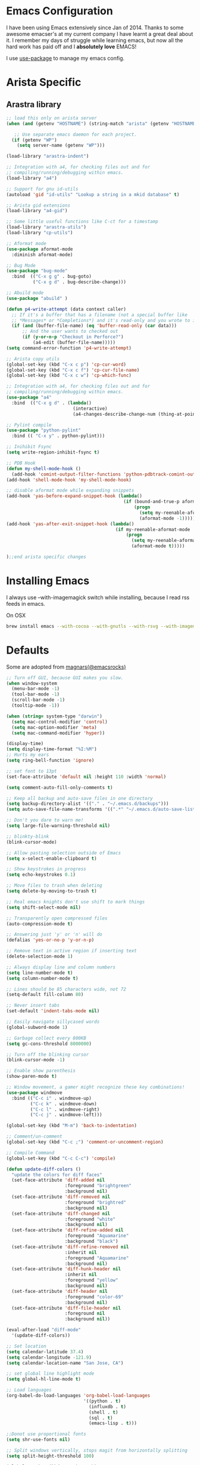 * Emacs Configuration

I have been using Emacs extensively since Jan of 2014. Thanks to some awesome
emacser's at my current company I have learnt a great deal about it. I remember my
days of struggle while learning emacs, but now all the hard work has paid off and I
*absolutely love* EMACS!

I use [[https://github.com/jwiegley/use-package][use-package]] to manage my emacs config.

* Arista Specific
** Arastra library

#+BEGIN_SRC emacs-lisp
  ;; load this only on arista server
  (when (and (getenv "HOSTNAME") (string-match "arista" (getenv "HOSTNAME")))

     ;; Use separate emacs daemon for each project.
    (if (getenv "WP")
      (setq server-name (getenv "WP")))

  (load-library "arastra-indent")

  ;; Integration with a4, for checking files out and for
  ;; compiling/running/debugging within emacs.
  (load-library "a4")

  ;; Support for gnu id-utils
  (autoload 'gid "id-utils" "Lookup a string in a mkid database" t)

  ;; Arista gid extensions
  (load-library "a4-gid")

  ;; Some little useful functions like C-ct for a timestamp
  (load-library "arastra-utils")
  (load-library "cp-utils")

  ;; Aformat mode
  (use-package aformat-mode
    :diminish aformat-mode)

  ;; Bug Mode
  (use-package "bug-mode"
    :bind  (("C-x g g" . bug-goto)
            ("C-x g d" . bug-describe-change)))

  ;; Abuild mode
  (use-package "abuild" )

  (defun p4-write-attempt (data context caller)
    ;; If it's a buffer that has a filename (not a special buffer like
    ;; *Messages* or *Completions*) and it's read-only and you wrote to it
    (if (and (buffer-file-name) (eq 'buffer-read-only (car data)))
        ;; And the user wants to checked out
        (if (y-or-n-p "Checkout in Perforce?")
            (a4-edit (buffer-file-name)))))
  (setq command-error-function 'p4-write-attempt)

  ;; Arista copy utils
  (global-set-key (kbd "C-x c p") 'cp-cur-word)
  (global-set-key (kbd "C-x c f") 'cp-cur-file-name)
  (global-set-key (kbd "C-x c w") 'cp-which-func)

  ;; Integration with a4, for checking files out and for
  ;; compiling/running/debugging within emacs.
  (use-package "a4"
    :bind  (("C-x g d" . (lambda()
                           (interactive)
                           (a4-changes-describe-change-num (thing-at-point 'word t))))))

  ;; Pylint compile
  (use-package "python-pylint"
    :bind (( "C-x y" . python-pylint)))

  ;; Inihibit Fsync
  (setq write-region-inhibit-fsync t)

  ;; PDB Hook
  (defun my-shell-mode-hook ()
    (add-hook 'comint-output-filter-functions 'python-pdbtrack-comint-output-filter-function t))
  (add-hook 'shell-mode-hook 'my-shell-mode-hook)

  ;; disable aformat mode while expanding snippets
  (add-hook 'yas-before-expand-snippet-hook (lambda()
                                              (if (bound-and-true-p aformat-mode)
                                                  (progn
                                                    (setq my-reenable-aformat-mode t)
                                                    (aformat-mode -1)))))
  (add-hook 'yas-after-exit-snippet-hook (lambda()
                                           (if my-reenable-aformat-mode
                                               (progn
                                                 (setq my-reenable-aformat-mode nil)
                                                 (aformat-mode t)))))

  );;end arista specific changes
#+END_SRC

* Installing Emacs
I always use --with-imagemagick switch while installing, because I
read rss feeds in emacs.

On OSX
#+BEGIN_SRC sh
brew install emacs --with-cocoa --with-gnutls --with-rsvg --with-imagemagick
#+END_SRC

* Defaults
Some are adopted from [[https://github.com/magnars][magnars(@emacsrocks)]]
#+BEGIN_SRC emacs-lisp
  ;; Turn off GUI, because GUI makes you slow.
  (when window-system
    (menu-bar-mode -1)
    (tool-bar-mode -1)
    (scroll-bar-mode -1)
    (tooltip-mode -1))

  (when (string= system-type "darwin")
    (setq mac-control-modifier 'control)
    (setq mac-option-modifier 'meta)
    (setq mac-command-modifier 'hyper))

  (display-time)
  (setq display-time-format "%I:%M")
  ;; Hurts my ears
  (setq ring-bell-function 'ignore)

  ;; set font to 13pt
  (set-face-attribute 'default nil :height 110 :width 'normal)

  (setq comment-auto-fill-only-comments t)

  ;; Keep all backup and auto-save files in one directory
  (setq backup-directory-alist '(("." . "~/.emacs.d/backups")))
  (setq auto-save-file-name-transforms '((".*" "~/.emacs.d/auto-save-list/" t)))

  ;; Don't you dare to warn me!
  (setq large-file-warning-threshold nil)

  ;; blinkty-blink
  (blink-cursor-mode)

  ;; Allow pasting selection outside of Emacs
  (setq x-select-enable-clipboard t)

  ;; Show keystrokes in progress
  (setq echo-keystrokes 0.1)

  ;; Move files to trash when deleting
  (setq delete-by-moving-to-trash t)

  ;; Real emacs knights don't use shift to mark things
  (setq shift-select-mode nil)

  ;; Transparently open compressed files
  (auto-compression-mode t)

  ;; Answering just 'y' or 'n' will do
  (defalias 'yes-or-no-p 'y-or-n-p)

  ;; Remove text in active region if inserting text
  (delete-selection-mode 1)

  ;; Always display line and column numbers
  (setq line-number-mode t)
  (setq column-number-mode t)

  ;; Lines should be 85 characters wide, not 72
  (setq-default fill-column 80)

  ;; Never insert tabs
  (set-default 'indent-tabs-mode nil)

  ;; Easily navigate sillycased words
  (global-subword-mode 1)

  ;; Garbage collect every 800KB
  (setq gc-cons-threshold 8000000)

  ;; Turn off the blinking cursor
  (blink-cursor-mode -1)

  ;; Enable show parenthesis
  (show-paren-mode t)

  ;; Window movement, a gamer might recognize these key combinations!
  (use-package windmove
    :bind (("C-c i" . windmove-up)
           ("C-c k" . windmove-down)
           ("C-c l" . windmove-right)
           ("C-c j" . windmove-left)))

  (global-set-key (kbd "M-m") 'back-to-indentation)

  ;; Comment/un-comment
  (global-set-key (kbd "C-c ;") 'comment-or-uncomment-region)

  ;; Compile Command
  (global-set-key (kbd "C-c C-c") 'compile)

  (defun update-diff-colors ()
    "update the colors for diff faces"
    (set-face-attribute 'diff-added nil
                        :foreground "brightgreen"
                        :background nil)
    (set-face-attribute 'diff-removed nil
                        :foreground "brightred"
                        :background nil)
    (set-face-attribute 'diff-changed nil
                        :foreground "white"
                        :background nil)
    (set-face-attribute 'diff-refine-added nil
                        :foreground "Aquamarine"
                        :background "black")
    (set-face-attribute 'diff-refine-removed nil
                        :inherit nil
                        :foreground "Aquamarine"
                        :background nil)
    (set-face-attribute 'diff-hunk-header nil
                        :inherit nil
                        :foreground "yellow"
                        :background nil)
    (set-face-attribute 'diff-header nil
                        :foreground "color-69"
                        :background nil)
    (set-face-attribute 'diff-file-header nil
                        :foreground nil
                        :background nil))

  (eval-after-load "diff-mode"
    '(update-diff-colors))

  ;; Set location
  (setq calendar-latitude 37.4)
  (setq calendar-longitude -121.9)
  (setq calendar-location-name "San Jose, CA")

  ;; set global line highlight mode
  (setq global-hl-line-mode t)

  ;; Load languages
  (org-babel-do-load-languages 'org-babel-load-languages
                               '((python . t)
                                 (influxdb . t)
                                 (shell . t)
                                 (sql . t)
                                 (emacs-lisp . t)))

  ;;Donot use proportional fonts
  (setq shr-use-fonts nil)

  ;; Split windows vertically, stops magit from horizontally splitting
  (setq split-height-threshold 100)

  (global-set-key (kbd "H-v") 'yank)

  ;; delete history
  (setq history-delete-duplicates t)

  (setenv "PAGER" "cat")

  (global-unset-key (kbd "C-x C-b"))
#+END_SRC
* Packages
** comint mode
   #+BEGIN_SRC emacs-lisp
     (use-package comint-mode
       :bind (:map comint-mode-map
                   ("M-p" . comint-previous-matching-input-from-input)
                   ("M-n" . comint-next-matching-input-from-input)))
   #+END_SRC
** compilation mode
   #+BEGIN_SRC emacs-lisp
     (use-package compile
       :config (setq compilation-scroll-output t
                     compilation-process-setup-function 'my-compilation-setup
                     compilation-finish-function 'my-compilation-finish))

     (defun my-compilation-setup ()
       "Enable comint mode and shell minor mode"
       (setq buffer-read-only nil)
       (with-no-warnings (comint-mode))
       (compilation-shell-minor-mode))

     (defun my-compilation-finish (&optional a b)
       "Enable compilation mode"
       (compilation-mode))
   #+END_SRC
** Company mode
    #+BEGIN_SRC emacs-lisp
      (use-package "company"
        :ensure t
        :hook (after-init-hook . global-company-mode))
    #+END_SRC
** company lsp
    #+BEGIN_SRC emacs-lisp
      (use-package "company-lsp"
        :ensure t
        :config (push 'company-lsp company-backends))
    #+END_SRC
** DockerFile-mode
#+BEGIN_SRC emacs-lisp
  (use-package dockerfile-mode
      :mode "Dockerfile.*")
#+END_SRC

** Docker
#+BEGIN_SRC emacs-lisp
  (use-package docker
    :commands (docker-images docker-containers)
    :init
    (when (string= system-type "darwin")
      (setenv "PATH" (concat (getenv "PATH") ":/usr/local/bin"))
      (setq exec-path (append exec-path '("/usr/local/bin")))
      (setenv "DOCKER_TLS_VERIFY" "1")
      (setenv "DOCKER_HOST" "tcp://192.168.99.100:2376")
      (setenv "DOCKER_CERT_PATH" "/Users/manojm321/.docker/machine/machines/default")
      (setenv "DOCKER_MACHINE_NAME" "default"))
    :config (use-package docker-tramp
              :ensure t))
#+END_SRC
** Emojify
   #+begin_src emacs-lisp
     (use-package emojify
       :preface (setq emojify-emoji-styles '(unicode))
       :hook (after-init . global-emojify-mode))
   #+end_src
** Elfeed
#+begin_src emacs-lisp
  (use-package elfeed
    :ensure t
    :custom-face (elfeed-search-title-face ((t (:foreground "#c678dd" :height 1.2))))
    :config (setq elfeed-db-directory "~/Dropbox/.elfeed"
                  elfeed-search-title-max-width 100))

  (defun mkm-elfeed()
    "Setup elfeed-org and fetch new feeds"
    (interactive)
    (elfeed-org)
    (elfeed)
    (delete-other-windows)
    (elfeed-search-fetch())
    (goto-char (point-min)))
#+end_src
** Elfeed-org
#+BEGIN_SRC emacs-lisp
  (use-package elfeed-org
      :ensure t
      :defer t)
#+END_SRC

** Eshell
   #+BEGIN_SRC emacs-lisp
     (defun my-shell (arg)
       (interactive "c")
       (if (and (< arg 96) (> arg 123))
           (error "Please use alphanum character for shell name"))

       (let* ((func-name (if (and (> arg 47) (< arg 58))
                               'eshell
                           'shell))
              (buffer-name (format "*%s*<%c>" func-name arg))
              (buffer (get-buffer buffer-name)))
         (if buffer
             (switch-to-buffer buffer)
           (funcall func-name)
           (make-local-variable 'comint-input-sender)
           (rename-buffer buffer-name))))
     (use-package eshell
       :config (progn
                (setq eshell-where-to-jump 'begin
                    eshell-review-quick-commands nil
                    eshell-smart-space-goes-to-end t
                    eshell-last-dir-ring-size 128
                    eshell-cmpl-cycle-completions nil
                    eshell-prompt-function
                    (lambda ()
                      (concat
                       (propertize "┌─[" 'face `(:foreground "grey"))
                       (propertize (format-time-string "%H:%M" (current-time)) 'face `(:foreground "orange"))
                       (propertize "]──[" 'face `(:foreground "grey"))
                       (propertize (if (= eshell-last-command-status 0) (string-as-multibyte "\U00002705") (string-as-multibyte "\U0001F534")) 'face `(:foreground "black"))
                       (propertize "]──[" 'face `(:foreground "grey"))
                       (propertize (concat (eshell/pwd)) 'face `(:foreground "black"))
                       (propertize "]\n" 'face `(:foreground "grey"))
                       (propertize "└─>" 'face `(:foreground "grey"))
                       (propertize (if (= (user-uid) 0) " # " " $ ") 'face `(:foreground "black")))))
                (define-key global-map '[(meta ?z)] 'my-shell)))
   #+END_SRC


** FCI mode
#+BEGIN_SRC emacs-lisp
  (use-package fill-column-indicator
    :commands (fci-mode)
    :config
    (setq fci-rule-column 85))
#+END_SRC

** Fly-Check
#+BEGIN_SRC emacs-lisp
  (use-package flycheck
    :ensure t)
#+END_SRC
** flycheck-package
    This library provides a flycheck checker for the metadata in Emacs Lisp files
    which are intended to be packages. That metadata includes the package
    description, its dependencies and more. The checks are performed by the
    separate package-lint library.

    #+BEGIN_SRC emacs-lisp
      (use-package flycheck
        :ensure t
        :init (global-flycheck-mode))
    #+END_SRC
** Fly-spell
    #+BEGIN_SRC emacs-lisp
      (use-package flyspell
        :ensure t
        :hook (prog-mode-hook .flyspell-prog-mode)
        :config (setq flyspell-issue-message-flag t))
    #+END_SRC
** Go mode
#+BEGIN_SRC emacs-lisp
  (use-package go-mode
    :mode "\\.go"
    :hook (before-save . gofmt-before-save)
    :config
    (defun my-go-mode-hook ()
      (setq gofmt-command "goimports")
      (lsp-mode)
      (yas-minor-mode)
      ;; Customize compile command to run go build
      (if (not (string-match "go" compile-command))
          (set (make-local-variable 'compile-command)
               "go build -v && go test -v -race && go vet")))

    (add-hook 'go-mode-hook 'my-go-mode-hook))
#+END_SRC
** Helm company
#+BEGIN_SRC emacs-lisp
  (use-package helm-company
    :ensure t)
#+END_SRC
** Helm godoc
    #+BEGIN_SRC emacs-lisp
      (use-package helm-go-package
        :ensure t)
    #+END_SRC

** Helm mode
#+BEGIN_SRC emacs-lisp
  (use-package helm
    :diminish helm-mode
    :ensure t
    :init (progn
            (require 'helm-config)
            (setq helm-candidate-number-limit 100)
            ;; From https://gist.github.com/antifuchs/9238468
            (setq helm-idle-delay 0.0 ; update fast sources immediately (doesn't).
                  helm-input-idle-delay 0.01  ; this actually updates things
                                          ; reeeelatively quickly.
                  helm-yas-display-key-on-candidate t
                  helm-quick-update t)
            (helm-mode)
            (use-package helm-swoop
              :ensure t
              :bind ("M-i" . helm-swoop)))
    :bind (("C-x b" . helm-mini)
           ("C-h a" . helm-apropos)
           ("M-y" . helm-show-kill-ring)
           ("M-x" . helm-M-x)
           ("C-x C-f" . helm-find-files)
           (:map helm-map
                 ("C-i" . helm-execute-persistent-action))))
  (ido-mode -1) ;; Turn off ido mode.
#+END_SRC
** HTMLize
    #+BEGIN_SRC emacs-lisp
      (use-package htmlize
        :ensure t)
    #+END_SRC
** Interleave
    #+BEGIN_SRC emacs-lisp
      (use-package interleave
        :ensure t)
    #+END_SRC
** influx
    #+BEGIN_SRC emacs-lisp
      (use-package influx)
    #+END_SRC

** Jedi
    #+BEGIN_SRC emacs-lisp
      (use-package company-jedi
        :ensure t
        :hook (python-mode-hook . jedi:setup)
        :config (setq jedi:complete-on-dot t
                      jedi:use-shortcuts t))
    #+END_SRC

** Jenkins-mode
#+BEGIN_SRC emacs-lisp
  (use-package jenkins
    :ensure t
    :init (progn
            (setq jenkins-url "http://jenkins")
            (setq jenkins-username "manojm321")))
#+END_SRC
** Indium
    #+BEGIN_SRC emacs-lisp
      (use-package js2-mode
        :ensure t)
      (use-package indium
        :requires js2-mode
        :ensure t)
    #+END_SRC
** Kapacitor
    #+BEGIN_SRC emacs-lisp
      (use-package kapacitor
        :ensure t)
    #+END_SRC
** tickscript-mode
#+BEGIN_SRC emacs-lisp
  (use-package tickscript-mode
    :ensure t)
#+END_SRC
** keyfreq
    #+BEGIN_SRC emacs-lisp
      (use-package keyfreq
        :ensure t
        :config (setq keyfreq-mode 1
                      keyfreq-autosave-mode 1))
    #+END_SRC
** Ledger
#+BEGIN_SRC emacs-lisp
    (use-package ledger-mode
      :ensure t
      :preface (defun my-ledger-save ()
                 "Automatically clean the ledger buffer at each save."
                 (interactive)
                 (save-excursion
                   (when (buffer-modified-p)
                     (with-demoted-errors (ledger-mode-clean-buffer))
                     (save-buffer))))
      :config (setq ledger-reports '(("Monthly Balance" "ledger [[ledger-mode-flags]] -f /Users/manojm321/Dropbox/personal/accounting/oct28.dat -M  -r --period 2019 reg ^Expenses ^Income and not Bonus")
                                     ("Monthly Food" "ledger [[ledger-mode-flags]] -f /Users/manojm321/Dropbox/personal/accounting/oct28.dat -AMn reg Expenses:Food")
                                     ("bal" "%(binary) -f %(ledger-file) bal")
                                     ("reg" "%(binary) -f %(ledger-file) reg")
                                     ("payee" "%(binary) -f %(ledger-file) reg @%(payee)")
                                     ("account-reg" "%(binary) -f %(ledger-file) reg --tail 30 %(account)")
                                     ("account-bal" "%(binary) -f %(ledger-file) bal %(account)"))
                    ledger-report-is-reversed t
                    ledger-complete-in-steps t
                    ledger-accounts-file "/Users/manojm321/Dropbox/personal/accounting/Accounts.dat")
      :mode "\\.dat$")

  (add-hook 'ledger-mode-hook
            (lambda ()
              (setq-local tab-always-indent 'complete)
              (setq-local completion-cycle-threshold t)
              (setq-local ledger-complete-in-steps t)))
  (add-hook 'ledger-mode-hook
            (lambda ()  (add-hook 'before-save-hook #'ledger-mode-clean-buffer  nil 'make-it-local)))
#+END_SRC

#+END_SRC

** LSP mode
    #+BEGIN_SRC emacs-lisp
    (use-package lsp-mode
    :ensure t)
    #+END_SRC

** LSP go
    #+BEGIN_SRC emacs-lisp
      (use-package lsp-go
        :disabled t
        :ensure t)
    #+END_SRC
** Magit
#+begin_src emacs-lisp
  ;; Pushing to explicit refs is a multi step process. This function adds push review
  ;; git command to push to gerrits magic branch refs/for/master. Review remote should
  ;; be define in .git/config
  (defun magit-push-to-gerrit-spidar ()
    (interactive)
    (magit-git-command-topdir "git push spidar"))
  (defun magit-push-to-gerrit-reviewboard ()
    (interactive)
    (magit-git-command-topdir "git push reviewboard"))

  (use-package magit
    :bind ("C-c g" . magit-status)
    :custom (magit-diff-highlight-hunk-body nil)
    :hook (git-commit-setup . (lambda () (setq fill-column 80)(git-commit-turn-on-flyspell)))
    :pin melpa-stable
    :config
    (define-key magit-status-mode-map (kbd "q") 'magit-quit-session)
    (magit-define-popup-action 'magit-push-popup ?g "push to spidar" 'magit-push-to-gerrit-spidar)
    (magit-define-popup-action 'magit-push-popup ?b "push to btc" 'magit-push-to-gerrit-btc)
    (magit-define-popup-action 'magit-push-popup ?b "push to reviewboard" 'magit-push-to-gerrit-reviewboard))
#+end_src

*** Fullscreen magit
#+begin_src emacs-lisp
  ;; full screen magit-status
  (defadvice magit-status (around magit-fullscreen activate)
      (window-configuration-to-register :magit-fullscreen)
      ad-do-it
      (delete-other-windows))

  (defun magit-quit-session ()
      "Restores the previous window configuration and kills the magit buffer"
      (interactive)
      (kill-buffer)
      (jump-to-register :magit-fullscreen))
#+end_src

** Highlight indent
#+BEGIN_SRC emacs-lisp
  (use-package highlight-indent-guides
    :ensure t
    :config (setq highlight-indent-guides-method 'character))
#+END_SRC

** Markdown mode
#+BEGIN_SRC emacs-lisp
  (use-package markdown-mode
    :ensure t
    :commands (markdown-mode gfm-mode)
    :mode (("README\\.md\\'" . gfm-mode)
           ("\\.md\\'" . markdown-mode)
           ("\\.markdown\\'" . markdown-mode))
    :init (setq markdown-command "multimarkdown"))
#+END_SRC

** Matlab
    #+BEGIN_SRC emacs-lisp
      (use-package matlab-mode
        :ensure t
        :mode "\\.m$"
        :init (progn
                (setq matlab-indent-function t)
                (setq matlab-shell-command "/Applications/MATLAB_R2012b.app/bin/matlab")
                (setq matlab-shell-command-switches (list "-nodesktop" "-nosplash"))))
    #+END_SRC
** Mu4e
#+BEGIN_SRC emacs-lisp
  ;; this path should have mu4e and org-mu4e
  (add-to-list 'load-path "/usr/local/share/emacs/site-lisp/mu/mu4e")
  (use-package mu4e
    :bind (("C-c m" . mu4e))
    :config (setq mail-user-agent 'mu4e-user-agent
                  mu4e-confirm-quit nil
                  mu4e-view-show-images t
                  mu4e-sent-messages-behavior 'sent
                  mu4e-get-mail-command "mbsync gmail"
                  mu4e-attachment-dir  "~/Downloads"
                  mu4e-headers-results-limit 200
                  mu4e-update-interval 300
                  mu4e-hide-index-messages t
                  mu4e-headers-include-related t
                  message-kill-buffer-on-exit t
                  mu4e-headers-skip-duplicates t
                  mu4e-headers-date-format "%d/%m/%y %H:%M:%S"
                  mu4e-headers-fields '((:human-date . 20)
                                        (:flags . 6)
                                        (:recipnum . 3)
                                        (:mailing-list . 20)
                                        (:from-or-to . 20)
                                        (:thread-subject))
                  mu4e-view-prefer-html nil))

  (require 'mu4e)
  (add-hook 'mu4e-view-mode-hook 'visual-line-mode)
  (add-hook 'mu4e-view-mode-hook
            (lambda()
              ;; try to emulate some of the eww key-bindings
              (local-set-key (kbd "<tab>") 'shr-next-link)
              (local-set-key (kbd "<backtab>") 'sdhr-previous-link)))

  (add-to-list 'mu4e-view-actions
                   '("browser" . mu4e-action-view-in-browser) t)
  (add-hook 'mu4e-compose-mode-hook
            (defun mkm-compose-message-setting ()
              "My settings for message composition."
              (set-fill-column 72)
              (flyspell-mode)))

  (setq shr-color-visible-luminance-min 50)

  (use-package org-mu4e
    :config (setq org-mu4e-convert-to-html t))

  (defun compose-attach-marked-files ()
    "Compose mail and attach all the marked files from a dired buffer."
    (interactive)
    (let ((files (dired-get-marked-files)))
      (compose-mail nil nil nil t)
      (dolist (file files)
        (if (file-regular-p file)
            (mml-attach-file file
                             (mm-default-file-encoding file)
                             nil "attachment")
          (message "skipping non-regular file %s" file)))))
  (progn
    (setq mu4e-bookmarks nil)
    (add-to-list  'mu4e-bookmarks (make-mu4e-bookmark
                                  :name "DM"
                                  :query "recip:manojm321"
                                  :key ?m) t)
    (add-to-list 'mu4e-bookmarks (make-mu4e-bookmark
                                  :name "RR"
                                  :query "\( s:Change in OR s:Review Request \) AND (gerrit OR reviewboard)"
                                  :key ?r) t)
    (add-to-list 'mu4e-bookmarks (make-mu4e-bookmark
                                  :name "Unread"
                                  :query "(flag:unread OR (manoj AND flag:unread)) AND NOT (s:bug report OR list:support-watchers.arista.com OR list:sw-infra-alerts.arista.com OR s:Anacron OR s:Cron Daemon)"
                                  :key ?u) t)
    (add-to-list  'mu4e-bookmarks (make-mu4e-bookmark
                                  :name "Bugs"
                                  :query "flag:unread AND s:bug report for AND from:arastra@arista.com"
                                  :key ?b) t)
    (add-to-list 'mu4e-bookmarks (make-mu4e-bookmark
                                  :name "Alerts"
                                  :query "(list:sw-infra-alerts.arista.com OR s:Anacron OR s:Cron Daemon) AND date:3d..now"
                                  :key ?c) t)
    (add-to-list 'mu4e-bookmarks (make-mu4e-bookmark
                                  :name "Announce"
                                  :query "to:sw-announce date:3d..now"
                                  :key ?a) t)
    (add-to-list 'mu4e-bookmarks (make-mu4e-bookmark
                                  :name "Meeting Notes"
                                  :query "s:sw meeting notes date:7d..now"
                                  :key ?n) t))
#+END_SRC

** Mu4e-alert
    #+BEGIN_SRC emacs-lisp
      (use-package mu4e-alert
        :ensure t
        :config (progn
                  (setq mu4e-alert-interesting-mail-query
                        "recip:manojm321 AND flag:unread")
                  (mu4e-alert-enable-mode-line-display)))
    #+END_SRC
** protbuf-mode
    #+BEGIN_SRC emacs-lisp
      (use-package protobuf-mode
        :ensure t)
    #+END_SRC
** Org
#+BEGIN_SRC emacs-lisp
  (use-package org
    :ensure t
    :bind (("C-c a" . org-agenda)
           ("C-c c" . org-capture)
           ("M-m" . back-to-indentation))
    :custom-face  '((org-block-begin-line ((t (:background "gray22" :foreground "gray50" :height 0.9))))
                    (org-block-end-line ((t (:background "gray22" :foreground "gray50" :height 0.9)))))
    :config (setq org-directory '("~/Dropbox/org")
                  org-agenda-files '("~/Dropbox/org/" "~/Dropbox/personal/")
                  org-agenda-text-search-extra-files '(agenda-archives)
                  org-enforce-todo-dependencies t
                  org-log-done 'time
                  org-log-redeadline 'time
                  org-log-reschedule 'time
                  org-confirm-babel-evaluate nil
                  org-src-tab-acts-natively t
                  org-use-speed-commands t
                  org-src-fontify-natively t
                  org-catch-invisible-edits 'error
                  org-refile-targets '((org-agenda-files :maxlevel . 3))
                  org-deadline-warning-days 2
                  org-outline-path-complete-in-steps nil
                  org-refile-use-outline-path 'file
                  org-refile-allow-creating-parent-nodes 'confirm
                  org-capture-templates
                  '(("k" "Karate Notes" entry (file  "~/Dropbox/Notes/Karate/karate_notes.org")
                     "* REVW %t \n\n\s\s-\s%?" :empty-lines-after 2 :prepend t)
                    ("e" "Capture email as TODO" entry (file "~/Dropbox/org/todo.org")
                     (function mkm-capture-email) :empty-lines-after 2 :prepend t)
                    ("l" "Capture a link from clipboard" entry (file "~/Dropbox/personal/notes.org")
                     (function mkm-org-capture/link)  :empty-lines-after 2 :prepend t)
                    ("r" "Read about this later." entry (file "~/Dropbox/personal/notes.org")
                     "* TODO %?\n\n" :empty-lines-after 2 :prepend t)
                    ("m" "Meeting notes automatically clocks in" entry (file "~/Dropbox/org/todo.org" )
                     (function mkm-org-capture-todo) :empty-lines-after 2 :prepend t :clock-in t)
                    ("t" "Capture a TODO task" entry (file "~/Dropbox/org/todo.org")
                     (function mkm-org-capture-todo) :empty-lines-after 2 :prepend t)
                    ("a" "Areview feedback" plain (file+function "~/Dropbox/org/review.org" areview-ask-location)
                     "   - %?" :empty-lines 0)
                    ("f" "Capture a elfeed to notes" entry (file "~/Dropbox/personal/notes.org")
                     (function mkm-elfeed/capture) :empty-lines-after 2 :prepend t)
                    ("h" "Capture a habit" plain (file "~/Dropbox/accounting/timelog.dat")
                     (function mkm-org-capture/activity) :immediate-finish t)
                    ("s" "Capture a support request" entry (file "~/Dropbox/org/todo.org")
                     "* %? :support:%^g\n\s\s- " :empty-lines-after 2 :prepend t :clock-in t)
                    ("b" "capture a break" entry (file "~/Dropbox/org/lunch.org")
                     "* %? :break:%^g\n\s\s- " :empty-lines-after 2 :prepend t :clock-in t)
                    ("p" "Capture a TODO task" entry (file "~/Dropbox/org/personal.org")
                     "* TODO %?\n\s\s- " :empty-lines-after 2 :prepend t))))

  ;; required to expand snippets
  (require 'org-tempo)

  (run-with-idle-timer 300 t #'make-thread #'(lambda() (org-agenda-maybe-redo)))

  (add-hook 'org-mode-hook 'flyspell-mode)
  (add-hook 'org-mode-hook 'auto-fill-mode)
  (add-hook 'org-capture-prepare-finalize-hook 'org-id-get-create)

  ;; mark bold text in red color
  (add-to-list 'org-emphasis-alist '("*" (:foreground "red")))

  (defun air-org-skip-subtree-if-priority (priority)
    "Skip an agenda subtree if it has a priority of PRIORITY.
              PRIORITY may be one of the characters ?A, ?B, or ?C."
    (let ((subtree-end (save-excursion (org-end-of-subtree t)))
          (pri-value (* 1000 (- org-lowest-priority priority)))
          (pri-current (org-get-priority (thing-at-point 'line t))))
      (if (= pri-value pri-current)
          subtree-end
        nil)))

  (defun org-agenda-skip-if-blocked ()
    (let ((next-headline (save-excursion
                           (or (outline-next-heading) (point-max)))))
      (if (org-entry-blocked-p) next-headline)))

  (setq org-agenda-custom-commands
        '(("d" "Custom daily agenda"
           ((tags "PRIORITY=\"A\""
                  ((org-agenda-skip-function '(or (org-agenda-skip-entry-if 'todo '("DONE" "WAIT" "VRFY" "BNWD" "IGNR" "CNCL"))
                                                  (org-agenda-skip-if nil '(scheduled deadline))
                                                  (org-agenda-skip-if-blocked)))
                   (org-agenda-overriding-header "Just do it:")))
            (tags "PRIORITY=\"A\""
                  ((org-agenda-skip-function '(or (org-agenda-skip-entry-if 'todo '("DONE" "TODO" "BNWD" "IGNR" "CNCL"))
                                                  (org-agenda-skip-if nil '(scheduled deadline))
                                                  (org-agenda-skip-if-blocked)))
                   (org-agenda-overriding-header "Waiting:")))
            (agenda "" ((org-agenda-span 'day)))
            (alltodo "" ((org-agenda-skip-function '(or (air-org-skip-subtree-if-priority ?A)
                                                        (org-agenda-skip-entry-if 'todo '("WAIT" "CNCL"))
                                                        (org-agenda-skip-if nil '(scheduled deadline))
                                                        (org-agenda-skip-if-blocked)))
                         (org-agenda-overriding-header "ALL tasks:")))
            (alltodo "" ((org-agenda-skip-function '(or (air-org-skip-subtree-if-priority ?A)
                                                        (org-agenda-skip-entry-if 'todo '("TODO" "BNWD" "CNCL"))
                                                        (org-agenda-skip-if nil '(scheduled deadline))
                                                        (org-agenda-skip-if-blocked)))
                         (org-agenda-overriding-header "Low Priority Waiting..")))
            (search "*!{\\[[[:digit:]]*/[[:digit:]]*\\]}" ((org-agenda-overriding-header "Projects"))))
           ((org-agenda-files '("~/Dropbox/org/gcal.org"
                                "~/Dropbox/org/personal.org"
                                "~/Dropbox/org/todo.org"))))
          ("1" "Level 1 project headings"
           ((tags "LEVEL=1"
                  ((org-agenda-skip-function '(or (org-agenda-skip-entry-if 'todo '("WAIT" "VRFY" "BNWD" "IGNR" "CNCL" "TODO")))))))

           ((org-agenda-files '("~/Dropbox/org/todo.org"))))))

  (defun mkm-org/read-entry()
    "Read a notes entry with webpage and notes TODO side-by-side"
    (interactive)
    (let*  ((url-prop (org-entry-properties nil "URL"))
            (pdf-prop (org-entry-properties nil "INTERLEAVE_PDF")))
      (progn
        (cond (pdf-prop
               (interleave-mode))
              (url-prop
               (let* ((url (cdr (assoc "URL" url-prop))))
                 (if (string-match-p (regexp-quote "youtube.com") url)
                     (browse-url url)
                   (progn
                     (org-narrow-to-subtree)
                     (delete-other-windows)
                     (split-window-right)
                     (eww url)))))))))

  (defun mkm-capture-email ()
    (let ((msg (mu4e-message-at-point)))
      (mu4e~view-mark-as-read-maybe msg)
      (concat "* TODO "
              (plist-get msg :subject)
              "\t:%^g:"
              "\n\s\s:PROPERTIES:\n\s\s:URL: "
              (mu4e~org-store-link-message)
              "\n\s\s:END:\n")))

  (defun mkm-elfeed/capture ()
    (let ((entry (elfeed-search-selected :single)))
      (concat "* TODO "
              (elfeed-entry-title entry)
              "\n\s\s:PROPERTIES:\n\s\s:URL: "
              (elfeed-entry-link entry)
              "\n\s\s:END:\n")))

  (defun my-play-in-vlc ()
    (interactive)
    (let* ((url (thing-at-point 'url t)))
      (start-process "vlc" "*vlc*"
                     "/Applications/VLC.app/Contents/MacOS/VLC" url)))

  (defun mkm-elfeed/play-video ()
    (interactive)
    (let* ((entry (elfeed-search-selected :single))
           (url (elfeed-entry-link entry)))
      (elfeed-search-untag-all-unread)
      (my-play-in-vlc url)))

  (define-key elfeed-search-mode-map "v" #'mkm-elfeed/play-video)

  (defun mkm-org-capture/activity ()
    (let ((activity (read-string "Activity: " ))
          (minutes (read-number "Minutes: " )))
      (concat "i "
              (format-time-string "%Y/%m/%d %H:%M:%S"
                                  (time-subtract (current-time)
                                                 (seconds-to-time (* minutes 60))))
              " "
              activity
              "\no "
              (format-time-string "%Y/%m/%d %H:%M:%S")
              " done" )))

  (defun mkm-org-capture-todo ()
    "Capture TODO intelligently"
    (let* ((url-string (s-trim (if (x-get-clipboard) (x-get-clipboard) "")))
           (m (string-match ".*\\(http[s]?://[a-zA-z.0-9/-\\+]+\\)" url-string))
           (link (match-string 1 url-string))
           (rb (string-match-p "http://reviewboard" url-string))
           (ghc (string-match-p "https://chat.google.com" url-string))
           (gerrit (string-match-p "https://gerrit" url-string))
           (todo-begin "* TODO")
           (todo-head "%?")
           (todo-tags "%^g")
           (todo-body "-\s")
           (todo-prop ""))
      (cond
       (rb
        (setq page-title (org-web-tools--html-title (org-web-tools--get-url link))
              todo-head (concat "[#A] RR: " (car (s-split "|" page-title t)))
              todo-tags (concat ":review:" todo-tags)
              todo-prop (concat ":PROPERTIES:\n\s\s:URL:\s" link "\n\s\s:END:")
              todo-body (concat todo-body "%?" )))
       (gerrit
        (setq todo-head (concat "[#A] RR: %?")
              todo-tags (concat ":review:" todo-tags)
              todo-prop (concat ":PROPERTIES:\n\s\s:URL:\s" link "\n\s\s:END:")))
       (ghc
        (setq todo-begin "*"
              todo-head (concat "%?")
              todo-tags (concat ":support:ghc:" todo-tags)
              todo-prop (concat ":PROPERTIES:\n\s\s:URL:\s" link "\n\s\s:END:"))))
      (unless (string= "" todo-prop)
        (setq todo-prop (concat "\n\s\s" todo-prop)))
     (concat todo-begin " " todo-head "\t" todo-tags todo-prop "\n\n\s\s" todo-body)))

  (defun mkm-org-capture/link ()
    "Make a TODO entry with a link in clipboard. Page title is used as task heading."
    (let* ((url-string (s-trim (x-get-clipboard)))
           (pdf (string-suffix-p "pdf" url-string)))
      (unless pdf
        (let ((page-title (org-web-tools--html-title (org-web-tools--get-url url-string))))
          (concat "* TODO "
                  page-title
                  "\n\s\s:PROPERTIES:\n\s\s:URL: "
                  url-string
                  "\n\s\s:END:\n\n\s\s- %?")))))

  (defun areview-current-period-string ()
    "Return Areview period for current month"
    (let* ((year (calendar-extract-year (calendar-current-date)))
           (month (calendar-extract-month (calendar-current-date))))
      (case month
        ((4 5 6 7 8 9) (format "%d-Apr-01 -- %d-Sept-30" year year))
        ((1 2 3) (format "%d-Oct-01 -- %d-Mar-31" (- year 1) year))
        ((10 11 12) (format "%d-Oct-01 -- %d-Mar-31" year (+ year 1))))))

  (defun areview-ask-location ()
    "Ask location to insert an areview item"
    (goto-char (point-min))
    (let* ((areview-period (areview-current-period-string)))
      ;; find current areview period heading
      (unless (re-search-forward
               (format org-complex-heading-regexp-format (regexp-quote (areview-current-period-string)))
               nil t)
        (goto-char (point-max))
        (or (bolp) (insert "\n"))
        (insert "* " areview-period "\n")))
    (let* ((org-refile-targets '((nil :maxlevel . 9)))
           (hd (condition-case nil
                   (car (org-refile-get-location "Name" nil t))
                 (error (car org-refile-history)))))
      (unless (re-search-forward
               (format org-complex-heading-regexp-format (regexp-quote hd))
               nil t)
        (insert "\n")
        (insert "** " hd "\n"))))

  (setq org-export-with-author nil)
  (setq org-export-with-date nil)
  (setq org-export-with-toc nil)
  (setq org-export-with-creator nil)
    #+END_SRC

** org-download
   #+BEGIN_SRC emacs-lisp
     (use-package org-download
       :ensure t)
   #+END_SRC
** org-bullets
#+BEGIN_SRC emacs-lisp
  (use-package org-bullets
    :ensure t
    :config (add-hook 'org-mode-hook (lambda () (org-bullets-mode 1))))

#+END_SRC
** org-download
   #+BEGIN_SRC emacs-lisp
(use-package org-download
  :config  (setq-default org-download-image-dir "./images"))
   #+END_SRC
** org-gcal
    #+BEGIN_SRC emacs-lisp
      (use-package org-gcal
        :ensure t)
    #+END_SRC
** Org-journal
#+BEGIN_SRC emacs-lisp
  (use-package org-journal
      :ensure t
      :config
      (setq org-journal-dir "~/Dropbox/Notes/journal/"
            org-journal-file-type 'yearly))
#+END_SRC

** org-mru-clock
   #+BEGIN_SRC emacs-lisp
     (use-package org-mru-clock
       :ensure t
       :bind (("C-x i" . org-mru-clock-in)
              ("C-x j" . org-mru-clock-select-recent-task))
       :init
       (setq org-mru-clock-how-many 10))
   #+END_SRC
** org-rifle
    #+BEGIN_SRC emacs-lisp
      (use-package helm-org-rifle
        :ensure t
        :config (setq helm-org-rifle-directories-filename-regexp "^todo\.org\\(_archive\\)?$"))
    #+END_SRC
** org-web-tools
    - Provides useful functions to work with web pages. Ex: extract title
#+BEGIN_SRC emacs-lisp
  (use-package org-web-tools
    :ensure t)
#+END_SRC
** ov
    #+BEGIN_SRC emacs-lisp
      (use-package ov
        :ensure t)
    #+END_SRC
** PDB
#+BEGIN_SRC emacs-lisp
  (use-package pdb-mode
    :ensure t)
#+END_SRC
** pdf tools
#+BEGIN_SRC emacs-lisp
  (use-package pdf-tools
    :ensure t
    :bind (:map pdf-view-mode-map
                ("o" . pdf-outline)
                ("M-g g" . pdf-view-goto-label)
                ("M" . pdf-view-midnight-minor-mode))
    :config (progn
              (setq pdf-tools-handle-upgrades nil) ; Use brew upgrade pdf-tools instead.
              (setq pdf-info-epdfinfo-program "/usr/local/bin/epdfinfo"))
    (pdf-tools-install t))
#+END_SRC
** poporg
   Edit large comment or string in a dedicated buffer since emacs is not good at
   handling multiple major modes
    #+BEGIN_SRC emacs-lisp
      (use-package poporg
        :ensure t
        :bind (("C-c \"" . poporg-dwim)))
    #+END_SRC
** Rainbow-identifiers
    #+BEGIN_SRC emacs-lisp
      (use-package rainbow-identifiers
        :ensure t)
    #+END_SRC
** Recentf
#+begin_src emacs-lisp
  (use-package recentf
      :config
      (recentf-mode t)
      (setq recentf-max-saved-items 200))
#+end_src
** Rust
    #+BEGIN_SRC emacs-lisp
      (use-package rust-mode
        :hook (rust-mode-hook . rust-format-buffer)
        :ensure t)
      (use-package flycheck-rust
        :ensure t)
      (use-package cargo
        :ensure t
        :requires rust-mode
        :hook (rust-mode-hook . cargo-minor-mode))
    #+END_SRC
** sdcv
   Install sdcv with brew install sdcv
#+BEGIN_SRC emacs-lisp
  (use-package sdcv
    :ensure t
    :bind (("C-c d" . sdcv-search-pointer)))
#+END_SRC

** TOML mode
   #+BEGIN_SRC emacs-lisp
     (use-package toml-mode
       :ensure t)
   #+END_SRC
** Winner mode
Winner mode allows you to undo/redo changes to window changes in Emacs.
#+begin_src emacs-lisp
  (use-package winner
      :config (winner-mode t))
#+end_src

** Yasnippet
    #+BEGIN_SRC emacs-lisp
      (use-package yasnippet
        :ensure t
        :config (setq yas-snippet-dirs '("~/.emacs.d/mysnippets"))
        (yas-global-mode 1))
      (use-package yasnippet-snippets
        :ensure t)
    #+END_SRC

** YAML mode
#+BEGIN_SRC emacs-lisp
  (use-package yaml-mode
      :ensure t
      :mode "\\.y(a)?ml$")
#+END_SRC

** Undo tree
#+BEGIN_SRC emacs-lisp
  (use-package undo-tree
    :ensure t
    :diminish undo-tree-mode
    :config (global-undo-tree-mode))
#+END_SRC

** which-key
   #+BEGIN_SRC emacs-lisp
     (use-package which-key
       :ensure t
       :config (which-key-mode))
   #+END_SRC
** VLF
   #+BEGIN_SRC emacs-lisp
     (use-package vlf
       :ensure t
       :config (require 'vlf-setup))
   #+END_SRC

* Re-create scratch buffer
    #+BEGIN_SRC emacs-lisp
      (defun my-get-scratch-buffer nil
        "Create/switch to a scratch buffer"
        (interactive)
        (switch-to-buffer (get-buffer-create "*scratch*"))
        (lisp-interaction-mode))
    #+END_SRC
* Custom func
** K8s log helpers
    #+BEGIN_SRC emacs-lisp
      (defun k8s-log-follow-cmd-string(pod)
        (concat "kubectl -n production logs -f " pod " &"))

      (defun k8logs(appname)
        (let* ((pods (shell-command-to-string
                      (concat "kubectl -n production get pods -o jsonpath -l app="
                              appname
                              " --template='{.items[*].metadata.name}'"))))
          (mapcar #'(lambda (pod)
                      (let* ((buffer-name (concat "*" pod "*")))
                        (shell-command
                         (k8s-log-follow-cmd-string pod)
                         buffer-name)
                        (pop-to-buffer buffer-name)))
                  (split-string pods))))
    #+END_SRC

** random info page
#+BEGIN_SRC emacs-lisp
  (defun info--get-node-count ()
    (save-excursion
      (let ((case-fold-search t)
            (count 0))
        (goto-char (point-min))
        (search-forward "\n* menu:" nil t)
        (while (search-forward "\n* " nil t)
          (setq count (1+ count)))
        count)))

  (defun my-emacs-info-random()
    "Fetch random info pages"
    (interactive)
    (info "emacs")
    (Info-goto-node (Info-extract-menu-counting
                     (random (info--get-node-count)))))
#+END_SRC

** Time helpers
#+BEGIN_SRC emacs-lisp
  (defun utc()
    (current-time-string (current-time) t))
  (defun india()
    (current-time-string (current-time) "Asia/Kolkata"))
  (defun et()
    (current-time-string (current-time) "America/New_York"))
#+END_SRC

** Gerrit Link
    #+BEGIN_SRC emacs-lisp
      (defun my-gerrit-link (filename lineno)
        (interactive (list (buffer-file-name) (line-number-at-pos)))
        (if-let ((repo (eshell/basename (string-trim (vc-find-root filename ".git") nil "/"))))
            (let* ((rpath (file-relative-name filename (vc-root-dir)))
                   (gitblit-url (format "%s/plugins/gitiles/%s/+/master/%s#%d"
                                        arista-gerrit-url
                                        repo
                                        rpath
                                        lineno)))
              (message "%s (copied to clipboard)" gitblit-url)
              (kill-new gitblit-url))
          (message "No git repo root detected")))
    #+END_SRC
** Pinned buffer mode
   #+BEGIN_SRC emacs-lisp
     (define-minor-mode pinned-buffer-mode
       "Pin the current buffer to the selected window."
       nil " P" nil
       (set-window-dedicated-p (selected-window) pinned-buffer-mode))
   #+END_SRC

** Org overview
   #+BEGIN_SRC emacs-lisp
     (defun my-org-overview ()
         ""
        (interactive)
         (occur "^\\(\\*+\\|#\\+name\\)"))
   #+END_SRC

** Copy buffer/region with pb
   #+BEGIN_SRC emacs-lisp
     (defun my-pb-copy ()
       "Share entire buffer/region with pb. URL is copied to clipboard"
       (interactive)
       (let ((temp-file (make-temp-file ".sharing.")))
         (if (region-active-p)
             (write-region (point) (mark) temp-file)
           (write-region (point-min) (point-max) temp-file))
         (shell-command (format "curl -X POST -F c=@%s  pb 2>/dev/null| grep url: | cut -b 6-" temp-file) " sharing")
         (with-current-buffer " sharing"
           (clipboard-kill-ring-save (point-min) (point-max)))
         (dired-delete-file temp-file)))
   #+END_SRC
** Python
   #+BEGIN_SRC emacs-lisp
     (defun python-args-to-google-docstring (text &optional make-fields)
       "Return a reST docstring format for the python arguments in yas-text."
       (let* ((indent (concat "\n" (make-string (current-column) 32)))
              (args (python-split-args text))
              (nr 0)
              (formatted-args
               (mapconcat
                (lambda (x)
                  (concat (s-trim (nth 0 x))
                          (if make-fields (format " : ${%d:arg%d}" (cl-incf nr) nr))
                          (if (nth 1 x) (concat " \(default " (nth 1 x) "\)"))))
                args
                indent)))
         (unless (string= formatted-args "")
           (concat
            (mapconcat 'identity
                       (list "" "Parameters" "----------" formatted-args)
                       indent)
            "\n"))))
   #+END_SRC

** Reopen file with sudo

   #+BEGIN_SRC emacs-lisp
     ;; find file as sudo
     (defun reopen-this-file-as-sudo ()
        (interactive)
        (when-let* ((p (point))
                   (file-name (buffer-file-name)))
                   (find-alternate-file (concat "/sudo::" file-name))
                   (goto-char p)))
   #+END_SRC
** Increase font
   #+BEGIN_SRC emacs-lisp
     (defun forgot-my-glasses ()
       (interactive)
       (set-face-attribute 'default nil :height 200 :width 'normal))

     (defun found-my-glasses ()
       (interactive)
       (set-face-attribute 'default nil :height 130 :width 'normal))
   #+END_SRC
** Yank rectangle with newlines
   #+BEGIN_SRC emacs-lisp
   (defun yank-rectangle-as-newlines+ (&optional pos)
     (interactive)
     (let ((pos (or pos (point))))
       (save-restriction
         (narrow-to-region pos pos)
         (yank-rectangle))))
   #+END_SRC

** Register
   #+BEGIN_SRC emacs-lisp
   (set-register ?a (set-marker (make-marker) 1 (get-buffer "*Org Agenda*")))
   (set-register ?c `(file . "~/.emacs.d/config.org"))
   (set-register ?t `(file . "~/Dropbox/org/todo.org"))
   #+END_SRC
** Compilation: Elapsed time
   #+BEGIN_SRC emacs-lisp
     (defun dm/calculate-compile-time (start-time end-time)
       "Compute the compile/grep time between START-TIME and END-TIME.
     Time is formatted in hours, minutes, and seconds."
       (format-seconds
        "%H %M, %z%S"
        (time-to-seconds
         (time-subtract
          (apply #'encode-time (parse-time-string (format-time-string
                                                   (concat
                                                    start-time
                                                    " %Y"))))
          (apply #'encode-time (parse-time-string (format-time-string
                                                   (concat
                                                    end-time
                                                    " %Y"))))))))

     (defun dm/print-compile-time ()
       "Print the compile/grep time of a `compilation-mode' buffer that finished successfully.
     Time is formatted in hours, minutes, and seconds."
       (interactive)
       (when (derived-mode-p 'compilation-mode)
         (let ((start (save-excursion
                        (goto-char (point-min))
                        (and
                         (re-search-forward
                          (format
                           "^%s started at \\(.*\\)"
                           mode-name) nil t)
                         (match-string 1))))
               (end (save-excursion
                      (goto-char (point-min))
                      (and
                       (re-search-forward
                        (format
                         "^%s.* at \\(.*\\)"
                         mode-name) nil t)
                       (match-string 1)))))
           (unless (and start end)
             (user-error "Cannot calculate compile time. Did the compilation finished successfully?"))
           (message
            (format "%s took %s"
                    mode-name
                    (dm/calculate-compile-time end start))))))
     (define-key compilation-mode-map (kbd "c") #'dm/print-compile-time)
   #+END_SRC
** Make Tabs
#+BEGIN_SRC emacs-lisp
  (when window-system
    ;; leave first for agenda
    (tab-new-to 2)
    (tab-new-to 3)
    (tab-new-to 4)
    (global-set-key (kbd "H-1") (lambda () (interactive) (tab-select 1)))
    (global-set-key (kbd "H-2") (lambda () (interactive) (tab-select 2)))
    (global-set-key (kbd "H-3") (lambda () (interactive) (tab-select 3)))
    (global-set-key (kbd "H-4") (lambda () (interactive) (tab-select 4)))
    (global-set-key (kbd "H-}") (lambda () (interactive) (tab-next)))
    (global-set-key (kbd "H-{") (lambda () (interactive) (tab-previous))))
#+END_SRC

